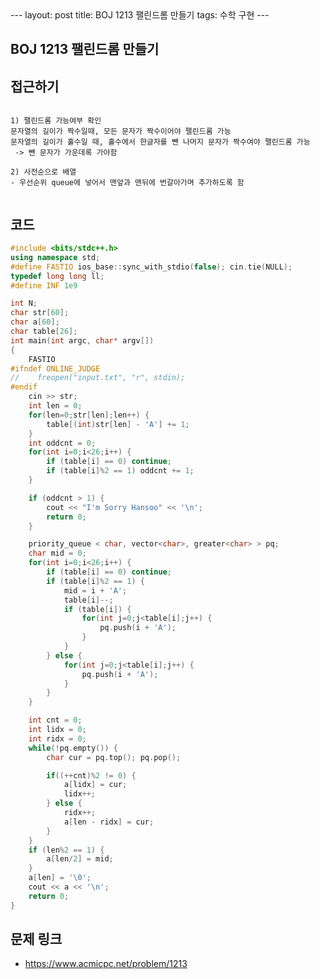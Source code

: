 #+HTML: ---
#+HTML: layout: post
#+HTML: title: BOJ 1213 팰린드롬 만들기
#+HTML: tags: 수학 구현
#+HTML: ---
#+OPTIONS: ^:nil

** BOJ 1213 팰린드롬 만들기
** 접근하기
#+BEGIN_EXAMPLE

1) 팰린드롬 가능여부 확인
문자열의 길이가 짝수일때, 모든 문자가 짝수이어야 팰린드롬 가능
문자열의 길이가 홀수일 때, 홀수에서 한글자를 뺀 나머지 문자가 짝수여야 팰린드롬 가능
 -> 뺀 문자가 가운데록 가야함

2) 사전순으로 배열
- 우선순위 queue에 넣어서 맨앞과 맨뒤에 번갈아가며 추가하도록 함

#+END_EXAMPLE

** 코드
#+BEGIN_SRC cpp
#include <bits/stdc++.h>
using namespace std;
#define FASTIO ios_base::sync_with_stdio(false); cin.tie(NULL);
typedef long long ll;
#define INF 1e9

int N;
char str[60];
char a[60];
char table[26];
int main(int argc, char* argv[])
{
    FASTIO
#ifndef ONLINE_JUDGE
//    freopen("input.txt", "r", stdin);
#endif
    cin >> str; 
    int len = 0;
    for(len=0;str[len];len++) {
        table[(int)str[len] - 'A'] += 1;
    }
    int oddcnt = 0;
    for(int i=0;i<26;i++) {
        if (table[i] == 0) continue;
        if (table[i]%2 == 1) oddcnt += 1; 
    }

    if (oddcnt > 1) {
        cout << "I'm Sorry Hansoo" << '\n';
        return 0;
    }

    priority_queue < char, vector<char>, greater<char> > pq;
    char mid = 0;
    for(int i=0;i<26;i++) {
        if (table[i] == 0) continue;
        if (table[i]%2 == 1) {
            mid = i + 'A';
            table[i]--;
            if (table[i]) {
                for(int j=0;j<table[i];j++) {
                    pq.push(i + 'A');
                }
            }
        } else {
            for(int j=0;j<table[i];j++) {
                pq.push(i + 'A');
            }
        }
    }

    int cnt = 0;
    int lidx = 0;
    int ridx = 0;
    while(!pq.empty()) {
        char cur = pq.top(); pq.pop();

        if((++cnt)%2 != 0) {
            a[lidx] = cur;
            lidx++;
        } else {
            ridx++;
            a[len - ridx] = cur;
        }
    } 
    if (len%2 == 1) {
        a[len/2] = mid;
    }
    a[len] = '\0';
    cout << a << '\n';
    return 0;
}
#+END_SRC

** 문제 링크
- https://www.acmicpc.net/problem/1213
